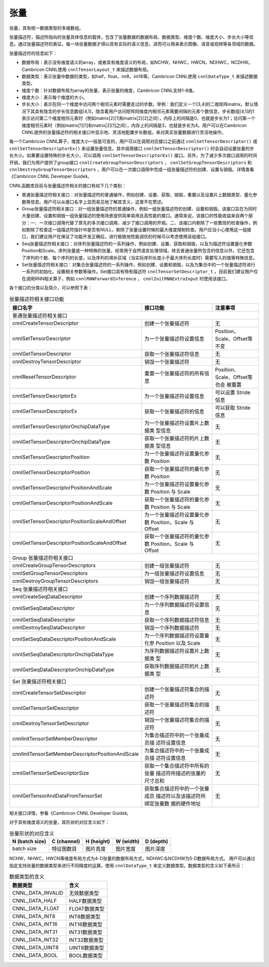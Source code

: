 .. _tensor:

张量
========

张量，具有统一数据类型的多维数组。

张量描述符，描述所指向的张量具体信息的载体，包含了张量数据的数据布局、数据类型、维度个数、维度大小、步长大小等信息。通过张量描述符的表征，每一块张量数据才得以具有实际的语义信息，进而可以用来表示图像、语音或视频等各领域的数据。

张量描述符的信息如下：

- 数据布局：表示没有维度语义的array，或者具有维度语义的布局，如NCHW，NHWC，HWCN，NDHWC，NCDHW。Cambricon CNNL使用 ``cnnlTensorLayout_t`` 来描述数据布局。
- 数据类型：表示张量中数据的类型，如half，float，int8，int16等。Cambricon CNNL使用 ``cnnlDataType_t`` 来描述数据类型。
- 维度个数：针对数据布局为array的张量，表示张量的维度，Cambricon CNNL支持1-8维。
- 维度大小：表示每个维度的大小。
- 步长大小：表示在同一个维度中访问两个相邻元素时需要走过的步数。举例：我们定义一个[3,4]的二维矩阵matrix，默认情况下其具有隐含的步长信息数组[4,1]，隐含着用户访问矩阵同维度内相邻元素需要间隔的元素个数信息，步长数组[4,1]的1表示访问第二个维度相邻元素时（例如matrix[2][1]和matrix[2][2]之间），内存上的间隔是0，也就是步长为1；访问第一个维度相邻元素时（例如matrix[1][1]和matrix[2][1]之间），内存上的间隔是3，也就是步长为4。用户可以在Cambricon CNNL提供的张量描述符的相关接口中显示地、灵活地配置步长数组，来对真实张量数据进行灵活地操作。                                  

每一个Cambricon CNNL算子，维度大小一般是可变的，用户可以在调用对应接口之前通过 ``cnnlSetTensorDescriptor()`` 或 ``cnnlSetTensorDescriptorEx()`` 来设置张量信息。其中调用接口 ``cnnlSetTensorDescriptor()`` 时会自动设置张量的步长大小。如果要设置特殊的步长大小，可以调用 ``cnnlSetTensorDescriptorEx()`` 接口。另外，为了减少多次接口调用的时间开销，我们为用户提供了group接口 ``cnnlCreateGroupTensorDescriptors`` ， ``cnnlSetGroupTensorDescriptors`` 和 ``cnnlDestroyGroupTensorDescriptors`` ，用户可以在一次接口调用中完成一组张量描述符的创建、设置与销毁。详情查看《Cambricon CNNL Developer Guide》。

CNNL函数库目前与张量描述符相关的接口有如下几个类别：

- 普通张量描述符相关接口：对张量描述符的普通操作，例如创建、设置、获取、销毁，重置以及设置片上数据类型、量化参数等信息。用户可以从接口名字上显而易见地了解其含义，这里不在赘述。
- Group张量描述符相关接口：对一组张量描述符的普通操作，例如一组张量描述符的创建、设置和销毁。该接口旨在为同时大量创建、设置和销毁一组张量描述的使用场景提供简单易用且高性能的接口。通常来说，该接口的性能收益来自两个部分：一、一次接口调用代替了原先的多次接口调用，减少了接口调用的开销。二、该接口内剔除了一些繁琐的检查操作，例如剔除了检查这一组描述符指针中是否有NULL，剔除了张量设置时候的最大维度限制检查。用户应当小心使用这一组接口，我们建议用户在保证了功能开发正确后，进行极致地性能调优的时候可以考虑使用该组接口。
- Seq张量描述符相关接口：对序列张量描述符的一系列操作，例如创建、设置、获取和销毁，以及为描述符设置量化参数Position和Scale。序列张量是一种特殊的张量，经常用于自然语言处理领域。除去普通张量所包含的信息以外，它还包含了序列的个数、每个序列的长度，以及序列的填补区域（当实际序列长度小于最大序列长度时）需要写入的值等特殊信息。
- Set张量描述符相关接口：对集合张量描述符的一系列操作，例如创建、设置和销毁，以及为集合中的一个张量描述符进行一系列的初始化、设置相关参数等操作。Set接口具有特有描述符 ``cnnlTensorSetDescriptor_t`` 。目前我们建议用户仅在调用RNN相关算子，例如  ``cnnlRNNForwardInference`` ， ``cnnlInitRNNExtraInput``  时使用该接口。

各个接口的分类以及简介，可以参照下表：

.. tabularcolumns:: |m{0.55\textwidth}|m{0.2\textwidth}|m{0.15\textwidth}|
.. table:: 张量描述符相关接口功能

    +----------------------------------------------------+--------------------------------+-----------------------------+
    |接口名字                                            |接口功能                        |注意事项                     |
    +====================================================+================================+=============================+
    |普通张量描述符相关接口                                                                                             |
    +----------------------------------------------------+--------------------------------+-----------------------------+
    |cnnlCreateTensorDescriptor                          |创建一个张量描述符              |无                           |
    +----------------------------------------------------+--------------------------------+-----------------------------+
    |cnnlSetTensorDescriptor                             |为一个张量描述符设置信息        |Position、Scale、Offset等不变|
    +----------------------------------------------------+--------------------------------+-----------------------------+
    |cnnlGetTensorDescriptor                             |获取一个张量描述符信息          |无                           |
    +----------------------------------------------------+--------------------------------+-----------------------------+
    |cnnlDestroyTensorDescriptor                         |销毁一个张量描述符              |无                           |
    +----------------------------------------------------+--------------------------------+-----------------------------+
    |cnnlResetTensorDescriptor                           |重置一个张量描述符的所有信息    |Position、Scale、Offset等也会|
    |                                                    |                                |被重置                       |
    +----------------------------------------------------+--------------------------------+-----------------------------+
    |cnnlSetTensorDescriptorEx                           |为一个张量描述符设置信息        |可以设置 Stride 信息         |
    +----------------------------------------------------+--------------------------------+-----------------------------+
    |cnnlGetTensorDescriptorEx                           |获取一个张量描述符的信息        |可以获取 Stride 信息         |
    +----------------------------------------------------+--------------------------------+-----------------------------+
    |cnnlSetTensorDescriptorOnchipDataType               |为一个张量描述符设置片上数据类  |无                           |
    |                                                    |型信息                          |                             |
    +----------------------------------------------------+--------------------------------+-----------------------------+
    |cnnlGetTensorDescriptorOnchipDataType               |获取一个张量描述符的片上数据类  |无                           |
    |                                                    |型信息                          |                             |
    +----------------------------------------------------+--------------------------------+-----------------------------+
    |cnnlSetTensorDescriptorPosition                     |为一个张量描述符设置量化参数    |无                           |
    |                                                    |Position                        |                             |
    +----------------------------------------------------+--------------------------------+-----------------------------+
    |cnnlGetTensorDescriptorPosition                     |获取一个张量描述符的量化参数    |无                           |
    |                                                    |Position                        |                             |
    +----------------------------------------------------+--------------------------------+-----------------------------+
    |cnnlSetTensorDescriptorPositionAndScale             |为一个张量描述符设置量化参数    |无                           |
    |                                                    |Position 与 Scale               |                             |
    +----------------------------------------------------+--------------------------------+-----------------------------+
    |cnnlGetTensorDescriptorPositionAndScale             |获取一个张量描述符的量化参数    |无                           |
    |                                                    |Position 与 Scale               |                             |
    +----------------------------------------------------+--------------------------------+-----------------------------+
    |cnnlSetTensorDescriptorPositionScaleAndOffset       |为一个张量描述符设置量化参数    |无                           |
    |                                                    |Position，Scale 与 Offset       |                             |
    +----------------------------------------------------+--------------------------------+-----------------------------+
    |cnnlGetTensorDescriptorPositionScaleAndOffset       |获取一个张量描述符的量化参数    |无                           |
    |                                                    |Position，Scale 与 Offset       |                             |
    +----------------------------------------------------+--------------------------------+-----------------------------+
    |Group 张量描述符相关接口                                                                                           |
    +----------------------------------------------------+--------------------------------+-----------------------------+
    |cnnlCreateGroupTensorDescriptors                    |创建一组张量描述符              |无                           |
    +----------------------------------------------------+--------------------------------+-----------------------------+
    |cnnlSetGroupTensorDescriptors                       |为一组张量描述符设置信息        |无                           |
    +----------------------------------------------------+--------------------------------+-----------------------------+
    |cnnlDestroyGroupTensorDescriptors                   |销毁一组张量描述符              |无                           |
    +----------------------------------------------------+--------------------------------+-----------------------------+
    |Seq 张量描述符相关接口                                                                                             |
    +----------------------------------------------------+--------------------------------+-----------------------------+
    |cnnlCreateSeqDataDescriptor                         |创建一个序列数据描述符          |无                           |
    +----------------------------------------------------+--------------------------------+-----------------------------+
    |cnnlSetSeqDataDescriptor                            |为一个序列数据描述符设置信息    |无                           |
    +----------------------------------------------------+--------------------------------+-----------------------------+
    |cnnlGetSeqDataDescriptor                            |获取一个序列数据描述符信息      |无                           |
    +----------------------------------------------------+--------------------------------+-----------------------------+
    |cnnlDestroySeqDataDescriptor                        |销毁一个序列数据描述符          |无                           |
    +----------------------------------------------------+--------------------------------+-----------------------------+
    |cnnlSetSeqDataDescriptorPositionAndScale            |为一个序列数据描述符设置量化参  |无                           |
    |                                                    |Position 以及 Scale             |                             |
    +----------------------------------------------------+--------------------------------+-----------------------------+
    |cnnlSetSeqDataDescriptorOnchipDataType              |为序列数据描述符设置片上数据类  |无                           |
    |                                                    |型                              |                             |
    +----------------------------------------------------+--------------------------------+-----------------------------+
    |cnnlGetSeqDataDescriptorOnchipDataType              |获取序列数据描述符的片上数据类  |无                           |
    |                                                    |型                              |                             |
    +----------------------------------------------------+--------------------------------+-----------------------------+
    |Set 张量描述符相关接口                                                                                             |
    +----------------------------------------------------+--------------------------------+-----------------------------+
    |cnnlCreateTensorSetDescriptor                       |创建一个张量描述符集合的描述符  |无                           |
    +----------------------------------------------------+--------------------------------+-----------------------------+
    |cnnlGetTensorSetDescriptor                          |获取一个张量描述符集合的描述符  |无                           |
    +----------------------------------------------------+--------------------------------+-----------------------------+
    |cnnlDestroyTensorSetDescriptor                      |销毁一个张量描述符集合的描述符  |无                           |
    +----------------------------------------------------+--------------------------------+-----------------------------+
    |cnnlInitTensorSetMemberDescriptor                   |为集合描述符中的一个张量成员描  |无                           |
    |                                                    |述符设置信息                    |                             |
    +----------------------------------------------------+--------------------------------+-----------------------------+
    |cnnlInitTensorSetMemberDescriptorPositionAndScale   |为集合描述符中的一个张量成员描  |无                           |
    |                                                    |述符设置信息                    |                             |
    +----------------------------------------------------+--------------------------------+-----------------------------+
    |cnnlGetTensorSetDescriptorSize                      |获取一个集合描述符中所有的张量  |无                           |
    |                                                    |描述符所描述的张量的尺寸总和    |                             |
    +----------------------------------------------------+--------------------------------+-----------------------------+
    |cnnlGetTensorAndDataFromTensorSet                   |获取集合描述符中的一个张量成员  |无                           |
    |                                                    |描述符以及该描述符所绑定张量数  |                             |
    |                                                    |据的硬件地址                    |                             |
    +----------------------------------------------------+--------------------------------+-----------------------------+

相关接口详情，参看《Cambricon CNNL Developer Guide》。

对于具有维度语义的张量，其形状的对应含义如下：

.. tabularcolumns:: |m{0.2\textwidth}|m{0.2\textwidth}|m{0.15\textwidth}|m{0.15\textwidth}|m{0.15\textwidth}|
.. table:: 张量形状的对应含义

    +--------------+-----------+----------+----------+----------+
    |N (batch size)|C (channel)|H (height)|W (width) |D (depth) |
    +==============+===========+==========+==========+==========+
    |batch size    |特征图数目 |图片高度  |图片宽度  |图片深度  |
    +--------------+-----------+----------+----------+----------+

NCHW，NHWC，HWCN等维度布局方式为4-D张量的数据布局方式，NDHWC与NCDHW为5-D数据布局方式。
用户可以通过指定支持张量的数据类型来进行不同精度的运算。使用 ``cnnlDataType_t`` 来定义数据类型。数据类型的含义如下表所示：

.. tabularcolumns:: |m{0.45\textwidth}|m{0.45\textwidth}|
.. table:: 数据类型的含义

  +------------------+----------------+
  |数据类型          |含义            |
  +==================+================+
  |CNNL_DATA_INVALID |无效数据类型    |
  +------------------+----------------+
  |CNNL_DATA_HALF    |HALF数据类型    |
  +------------------+----------------+
  |CNNL_DATA_FLOAT   |FLOAT数据类型   |
  +------------------+----------------+
  |CNNL_DATA_INT8    |INT8数据类型    |
  +------------------+----------------+
  |CNNL_DATA_INT16   |INT16数据类型   |
  +------------------+----------------+
  |CNNL_DATA_INT31   |INT31数据类型   |
  +------------------+----------------+
  |CNNL_DATA_INT32   |INT32数据类型   |
  +------------------+----------------+
  |CNNL_DATA_UINT8   |UINT8数据类型   |
  +------------------+----------------+
  |CNNL_DATA_BOOL    |BOOL数据类型    |
  +------------------+----------------+

